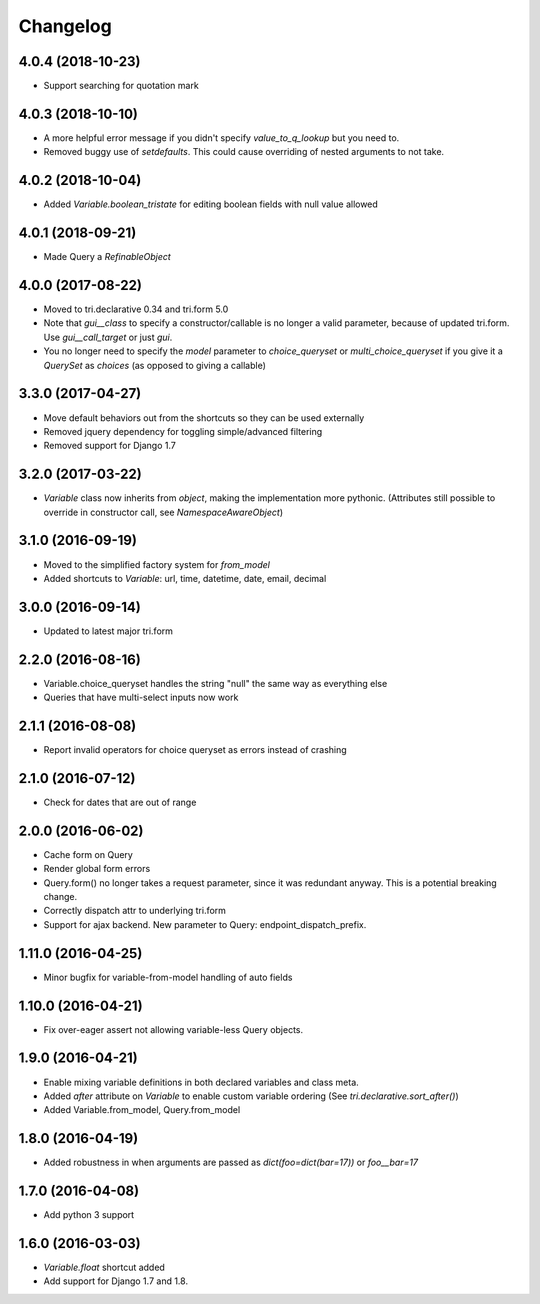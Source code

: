 Changelog
---------

4.0.4 (2018-10-23)
~~~~~~~~~~~~~~~~~~

* Support searching for quotation mark


4.0.3 (2018-10-10)
~~~~~~~~~~~~~~~~~~

* A more helpful error message if you didn't specify `value_to_q_lookup` but you need to.

* Removed buggy use of `setdefaults`. This could cause overriding of nested arguments to not take.



4.0.2 (2018-10-04)
~~~~~~~~~~~~~~~~~~

* Added `Variable.boolean_tristate` for editing boolean fields with null value allowed


4.0.1 (2018-09-21)
~~~~~~~~~~~~~~~~~~

* Made Query a `RefinableObject`


4.0.0 (2017-08-22)
~~~~~~~~~~~~~~~~~~

* Moved to tri.declarative 0.34 and tri.form 5.0

* Note that `gui__class` to specify a constructor/callable is no longer a valid parameter, because of updated tri.form. Use `gui__call_target` or just `gui`.

* You no longer need to specify the `model` parameter to `choice_queryset` or `multi_choice_queryset` if you give it a `QuerySet` as `choices` (as opposed to giving a callable)


3.3.0 (2017-04-27)
~~~~~~~~~~~~~~~~~~

* Move default behaviors out from the shortcuts so they can be used externally

* Removed jquery dependency for toggling simple/advanced filtering

* Removed support for Django 1.7


3.2.0 (2017-03-22)
~~~~~~~~~~~~~~~~~~

* `Variable` class now inherits from `object`, making the implementation more pythonic.
  (Attributes still possible to override in constructor call, see `NamespaceAwareObject`)


3.1.0 (2016-09-19)
~~~~~~~~~~~~~~~~~~

* Moved to the simplified factory system for `from_model`

* Added shortcuts to `Variable`: url, time, datetime, date, email, decimal


3.0.0 (2016-09-14)
~~~~~~~~~~~~~~~~~~

* Updated to latest major tri.form


2.2.0 (2016-08-16)
~~~~~~~~~~~~~~~~~~

* Variable.choice_queryset handles the string "null" the same way as everything else

* Queries that have multi-select inputs now work


2.1.1 (2016-08-08)
~~~~~~~~~~~~~~~~~~

* Report invalid operators for choice queryset as errors instead of crashing


2.1.0 (2016-07-12)
~~~~~~~~~~~~~~~~~~

* Check for dates that are out of range


2.0.0 (2016-06-02)
~~~~~~~~~~~~~~~~~~

* Cache form on Query

* Render global form errors

* Query.form() no longer takes a request parameter, since it was redundant anyway. This is a potential breaking change.

* Correctly dispatch attr to underlying tri.form

* Support for ajax backend. New parameter to Query: endpoint_dispatch_prefix.



1.11.0 (2016-04-25)
~~~~~~~~~~~~~~~~~~~

* Minor bugfix for variable-from-model handling of auto fields


1.10.0 (2016-04-21)
~~~~~~~~~~~~~~~~~~~

* Fix over-eager assert not allowing variable-less Query objects.


1.9.0 (2016-04-21)
~~~~~~~~~~~~~~~~~~

* Enable mixing variable definitions in both declared variables and class meta.

* Added `after` attribute on `Variable` to enable custom variable ordering (See `tri.declarative.sort_after()`)

* Added Variable.from_model, Query.from_model


1.8.0 (2016-04-19)
~~~~~~~~~~~~~~~~~~

* Added robustness in when arguments are passed as `dict(foo=dict(bar=17))` or `foo__bar=17`


1.7.0 (2016-04-08)
~~~~~~~~~~~~~~~~~~

* Add python 3 support


1.6.0 (2016-03-03)
~~~~~~~~~~~~~~~~~~

* `Variable.float` shortcut added
  
* Add support for Django 1.7 and 1.8.

